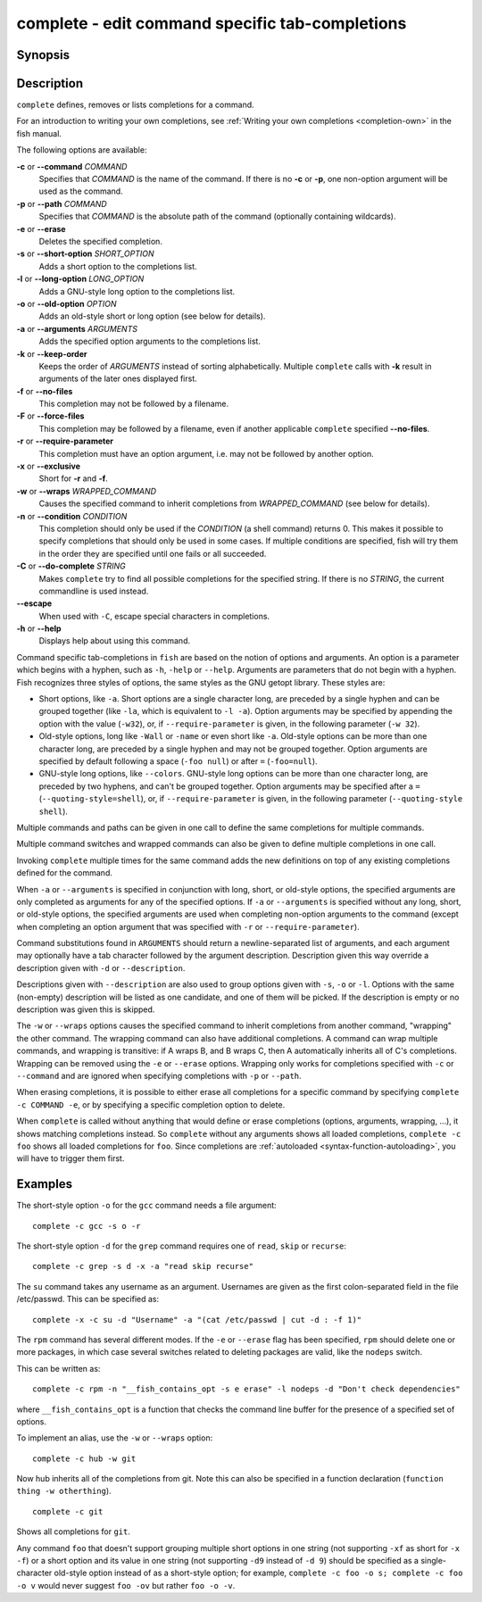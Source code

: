 .. SPDX-FileCopyrightText: © 2005 Axel Liljencrantz
..
.. SPDX-License-Identifier: GPL-2.0-only

.. _cmd-complete:

complete - edit command specific tab-completions
================================================

Synopsis
--------

.. synopsis::

    complete ((-c | --command) | (-p | --path)) COMMAND [OPTIONS] 
    complete (-C | --do-complete) [--escape] STRING

Description
-----------

``complete`` defines, removes or lists completions for a command.

For an introduction to writing your own completions, see :ref:`Writing your own completions <completion-own>` in
the fish manual.

The following options are available:

**-c** or **--command** *COMMAND*
    Specifies that *COMMAND* is the name of the command. If there is no **-c** or **-p**, one non-option argument will be used as the command.

**-p** or **--path** *COMMAND*
    Specifies that *COMMAND* is the absolute path of the command (optionally containing wildcards).

**-e** or **--erase**
    Deletes the specified completion.

**-s** or **--short-option** *SHORT_OPTION*
    Adds a short option to the completions list.

**-l** or **--long-option** *LONG_OPTION*
    Adds a GNU-style long option to the completions list.

**-o** or **--old-option** *OPTION*
    Adds an old-style short or long option (see below for details).

**-a** or **--arguments** *ARGUMENTS*
    Adds the specified option arguments to the completions list.

**-k** or **--keep-order**
    Keeps the order of *ARGUMENTS* instead of sorting alphabetically. Multiple ``complete`` calls with **-k** result in arguments of the later ones displayed first.

**-f** or **--no-files**
    This completion may not be followed by a filename.

**-F** or **--force-files**
    This completion may be followed by a filename, even if another applicable ``complete`` specified **--no-files**.

**-r** or **--require-parameter**
    This completion must have an option argument, i.e. may not be followed by another option.

**-x** or **--exclusive**
    Short for **-r** and **-f**.

**-w** or **--wraps** *WRAPPED_COMMAND*
    Causes the specified command to inherit completions from *WRAPPED_COMMAND* (see below for details).

**-n** or **--condition** *CONDITION*
    This completion should only be used if the *CONDITION* (a shell command) returns 0. This makes it possible to specify completions that should only be used in some cases. If multiple conditions are specified, fish will try them in the order they are specified until one fails or all succeeded.

**-C** or **--do-complete** *STRING*
    Makes ``complete`` try to find all possible completions for the specified string. If there is no *STRING*, the current commandline is used instead.

**--escape**
    When used with ``-C``, escape special characters in completions.

**-h** or **--help**
    Displays help about using this command.

Command specific tab-completions in ``fish`` are based on the notion of options and arguments. An option is a parameter which begins with a hyphen, such as ``-h``, ``-help`` or ``--help``. Arguments are parameters that do not begin with a hyphen. Fish recognizes three styles of options, the same styles as the GNU getopt library. These styles are:

- Short options, like ``-a``. Short options are a single character long, are preceded by a single hyphen and can be grouped together (like ``-la``, which is equivalent to ``-l -a``). Option arguments may be specified by appending the option with the value (``-w32``), or, if ``--require-parameter`` is given, in the following parameter (``-w 32``).

- Old-style options, long like ``-Wall`` or ``-name`` or even short like ``-a``. Old-style options can be more than one character long, are preceded by a single hyphen and may not be grouped together. Option arguments are specified by default following a space (``-foo null``) or after ``=`` (``-foo=null``).

- GNU-style long options, like ``--colors``. GNU-style long options can be more than one character long, are preceded by two hyphens, and can't be grouped together. Option arguments may be specified after a ``=`` (``--quoting-style=shell``), or, if ``--require-parameter`` is given, in the following parameter (``--quoting-style shell``).

Multiple commands and paths can be given in one call to define the same completions for multiple commands.

Multiple command switches and wrapped commands can also be given to define multiple completions in one call.

Invoking ``complete`` multiple times for the same command adds the new definitions on top of any existing completions defined for the command.

When ``-a`` or ``--arguments`` is specified in conjunction with long, short, or old-style options, the specified arguments are only completed as arguments for any of the specified options. If ``-a`` or ``--arguments`` is specified without any long, short, or old-style options, the specified arguments are used when completing non-option arguments to the command (except when completing an option argument that was specified with ``-r`` or ``--require-parameter``).

Command substitutions found in ``ARGUMENTS`` should return a newline-separated list of arguments, and each argument may optionally have a tab character followed by the argument description. Description given this way override a description given with ``-d`` or ``--description``.

Descriptions given with ``--description`` are also used to group options given with ``-s``, ``-o`` or ``-l``. Options with the same (non-empty) description will be listed as one candidate, and one of them will be picked. If the description is empty or no description was given this is skipped.

The ``-w`` or ``--wraps`` options causes the specified command to inherit completions from another command, "wrapping" the other command. The wrapping command can also have additional completions. A command can wrap multiple commands, and wrapping is transitive: if A wraps B, and B wraps C, then A automatically inherits all of C's completions. Wrapping can be removed using the ``-e`` or ``--erase`` options. Wrapping only works for completions specified with ``-c`` or ``--command`` and are ignored when specifying completions with ``-p`` or ``--path``.

When erasing completions, it is possible to either erase all completions for a specific command by specifying ``complete -c COMMAND -e``, or by specifying a specific completion option to delete.

When ``complete`` is called without anything that would define or erase completions (options, arguments, wrapping, ...), it shows matching completions instead. So ``complete`` without any arguments shows all loaded completions, ``complete -c foo`` shows all loaded completions for ``foo``. Since completions are :ref:`autoloaded <syntax-function-autoloading>`, you will have to trigger them first.

Examples
--------

The short-style option ``-o`` for the ``gcc`` command needs a file argument:

::

    complete -c gcc -s o -r


The short-style option ``-d`` for the ``grep`` command requires one of ``read``, ``skip`` or ``recurse``:

::

    complete -c grep -s d -x -a "read skip recurse"


The ``su`` command takes any username as an argument. Usernames are given as the first colon-separated field in the file /etc/passwd. This can be specified as:

::

    complete -x -c su -d "Username" -a "(cat /etc/passwd | cut -d : -f 1)"


The ``rpm`` command has several different modes. If the ``-e`` or ``--erase`` flag has been specified, ``rpm`` should delete one or more packages, in which case several switches related to deleting packages are valid, like the ``nodeps`` switch.

This can be written as:

::

    complete -c rpm -n "__fish_contains_opt -s e erase" -l nodeps -d "Don't check dependencies"


where ``__fish_contains_opt`` is a function that checks the command line buffer for the presence of a specified set of options.

To implement an alias, use the ``-w`` or ``--wraps`` option:



::

    complete -c hub -w git


Now hub inherits all of the completions from git. Note this can also be specified in a function declaration (``function thing -w otherthing``).

::

   complete -c git

Shows all completions for ``git``.

Any command ``foo`` that doesn't support grouping multiple short options in one string (not supporting ``-xf`` as short for ``-x -f``) or a short option and its value in one string (not supporting ``-d9`` instead of ``-d 9``) should be specified as a single-character old-style option instead of as a short-style option; for example, ``complete -c foo -o s; complete -c foo -o v`` would never suggest ``foo -ov`` but rather ``foo -o -v``.
